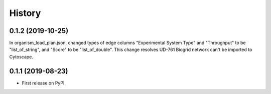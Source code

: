 =======
History
=======

0.1.2 (2019-10-25)
------------------
In organism_load_plan.json, changed types of edge columns
"Experimental System Type" and "Throughput" to be "list_of_string",
and "Score" to be "list_of_double".
This change resolves UD-761 Biogrid network can't be imported to Cytoscape.

0.1.1 (2019-08-23)
------------------
* First release on PyPI.
